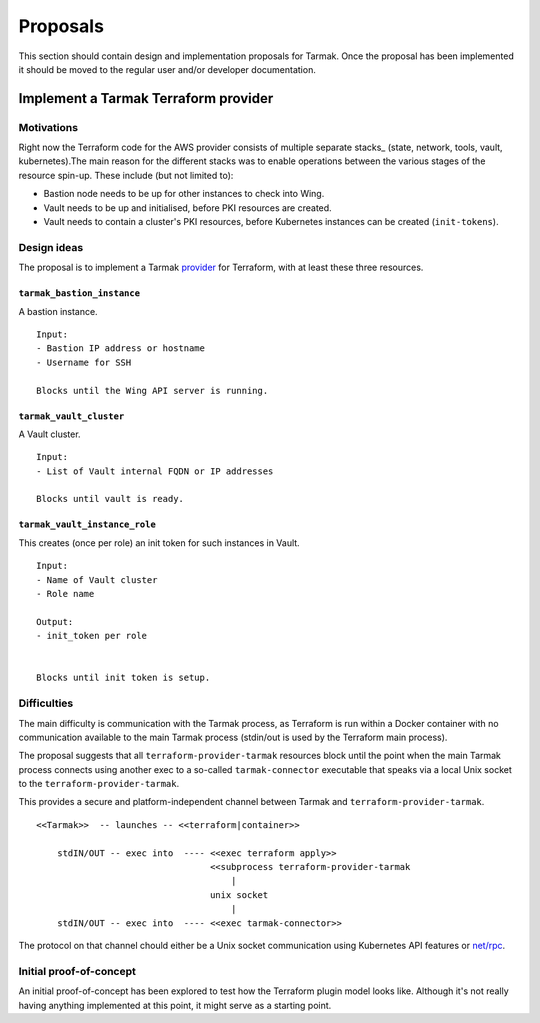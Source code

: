 .. proposals:

Proposals
=========

This section should contain design and implementation proposals for Tarmak.
Once the proposal has been implemented it should be moved to the regular user
and/or developer documentation.


Implement a Tarmak Terraform provider
-------------------------------------

Motivations
***********

Right now the Terraform code for the AWS provider consists of multiple
separate stacks_ (state, network, tools, vault, kubernetes).The main reason for the 
different stacks was to enable operations between the various stages of the resource
spin-up. These include (but not limited to):

- Bastion node needs to be up for other instances to check into Wing.
- Vault needs to be up and initialised, before PKI resources are created.
- Vault needs to contain a cluster's PKI resources, before Kubernetes instances
  can be created (``init-tokens``).

Design ideas
************

The proposal is to implement a Tarmak provider_ for Terraform, with at least these 
three resources.

.. _provider: https://www.terraform.io/docs/plugins/provider.html

``tarmak_bastion_instance``
~~~~~~~~~~~~~~~~~~~~~~~~~~~

A bastion instance.

::

  Input:
  - Bastion IP address or hostname
  - Username for SSH

  Blocks until the Wing API server is running.

``tarmak_vault_cluster``
~~~~~~~~~~~~~~~~~~~~~~~~

A Vault cluster.

::

  Input:
  - List of Vault internal FQDN or IP addresses

  Blocks until vault is ready.


``tarmak_vault_instance_role``
~~~~~~~~~~~~~~~~~~~~~~~~~~~~~~

This creates (once per role) an init token for such instances in Vault. 

::

  Input:
  - Name of Vault cluster
  - Role name

  Output:
  - init_token per role


  Blocks until init token is setup.


Difficulties
************

The main difficulty is communication with the Tarmak process, as
Terraform is run within a Docker container with no communication available to
the main Tarmak process (stdin/out is used by the Terraform main process).

The proposal suggests that all ``terraform-provider-tarmak`` resources block
until the point when the main Tarmak process connects using another exec to a
so-called ``tarmak-connector`` executable that speaks via a local Unix socket
to the ``terraform-provider-tarmak``.

This provides a secure and platform-independent channel between Tarmak and
``terraform-provider-tarmak``.

::

   <<Tarmak>>  -- launches -- <<terraform|container>> 

       stdIN/OUT -- exec into  ---- <<exec terraform apply>>
                                    <<subprocess terraform-provider-tarmak
                                        |
                                    unix socket
                                        |
       stdIN/OUT -- exec into  ---- <<exec tarmak-connector>>


The protocol on that channel chould either be a Unix socket communication
using Kubernetes API features or `net/rpc <https://golang.org/pkg/net/rpc/>`_.

Initial proof-of-concept
************************

An initial proof-of-concept has been explored to test how the Terraform plugin model 
looks like. Although it's not really having anything implemented at this point, 
it might serve as a starting point.
